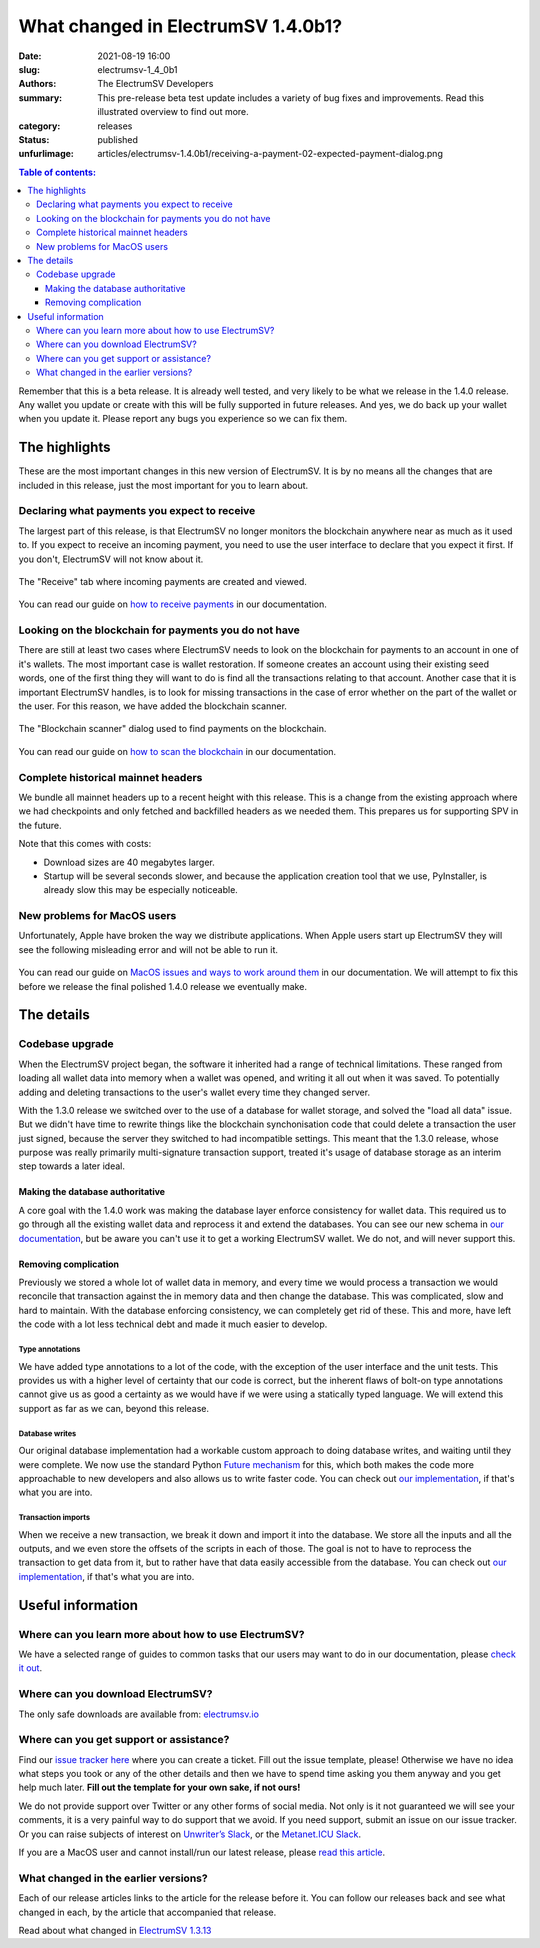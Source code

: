 What changed in ElectrumSV 1.4.0b1?
###################################

:date: 2021-08-19 16:00
:slug: electrumsv-1_4_0b1
:authors: The ElectrumSV Developers
:summary: This pre-release beta test update includes a variety of bug fixes and improvements. Read this illustrated overview to find out more.
:category: releases
:status: published
:unfurlimage: articles/electrumsv-1.4.0b1/receiving-a-payment-02-expected-payment-dialog.png

.. |br| raw:: html

   <br/>

.. contents:: Table of contents:
   :depth: 3

Remember that this is a beta release. It is already well tested, and very likely to be
what we release in the 1.4.0 release. Any wallet you update or create with this will be fully
supported in future releases. And yes, we do back up your wallet when you update it. Please
report any bugs you experience so we can fix them.

The highlights
--------------

These are the most important changes in this new version of ElectrumSV. It is by no means all
the changes that are included in this release, just the most important for you to learn about.

Declaring what payments you expect to receive
=============================================

The largest part of this release, is that ElectrumSV no longer monitors the blockchain anywhere
near as much as it used to. If you expect to receive an incoming payment, you need to use
the user interface to declare that you expect it first. If you don't, ElectrumSV will not know
about it.

.. figure:: {static}electrumsv-1.4.0b1/receiving-a-payment-02-expected-payment-dialog.png
   :align: center
   :width: 90 %
   :alt: The "Receive" tab where incoming payments are created and viewed.

   The "Receive" tab where incoming payments are created and viewed.

You can read our guide on `how to receive payments <https://electrumsv.readthedocs.io/en/releases-1.4/getting-started/receiving-a-payment.html>`__
in our documentation.

Looking on the blockchain for payments you do not have
======================================================

There are still at least two cases where ElectrumSV needs to look on the blockchain for payments
to an account in one of it's wallets. The most important case is wallet restoration. If someone
creates an account using their existing seed words, one of the first thing they will want to do is
find all the transactions relating to that account. Another case that it is important ElectrumSV
handles, is to look for missing transactions in the case of error whether on the part of
the wallet or the user. For this reason, we have added the blockchain scanner.

.. figure:: {static}electrumsv-1.4.0b1/20210803-blockchain-scanner-02-dialog-start-page.png
   :align: center
   :width: 90 %
   :alt: The "Blockchain scanner" dialog used to find payments on the blockchain.

   The "Blockchain scanner" dialog used to find payments on the blockchain.

You can read our guide on `how to scan the blockchain <https://electrumsv.readthedocs.io/en/releases-1.4/getting-started/scanning-the-blockchain.html>`__
in our documentation.

Complete historical mainnet headers
===================================

We bundle all mainnet headers up to a recent height with this release. This is a change from the
existing approach where we had checkpoints and only fetched and backfilled headers as we needed
them. This prepares us for supporting SPV in the future.

Note that this comes with costs:

* Download sizes are 40 megabytes larger.
* Startup will be several seconds slower, and because the application creation tool that we use,
  PyInstaller, is already slow this may be especially noticeable.

New problems for MacOS users
============================

Unfortunately, Apple have broken the way we distribute applications. When Apple users start up
ElectrumSV they will see the following misleading error and will not be able to run it.

.. figure:: {static}electrumsv-1.4.0b1/macos-damaged-dms.png
   :align: center
   :width: 50%
   :alt: The buggy MacOS "your application is not signed" dialog.

You can read our guide on `MacOS issues and ways to work around them <https://electrumsv.readthedocs.io/en/releases-1.4/problem-solving/macos.html#damaged-and-can-t-be-opened>`__
in our documentation. We will attempt to fix this before we release the final polished 1.4.0
release we eventually make.

The details
-----------

Codebase upgrade
================

When the ElectrumSV project began, the software it inherited had a range of technical limitations.
These ranged from loading all wallet data into memory when a wallet was opened, and writing it all
out when it was saved. To potentially adding and deleting transactions to the user's wallet every
time they changed server.

With the 1.3.0 release we switched over to the use of a database for wallet storage, and solved
the "load all data" issue. But we didn't have time to rewrite things like the blockchain
synchonisation code that could delete a transaction the user just signed, because the server they
switched to had incompatible settings. This meant that the 1.3.0 release, whose purpose was
really primarily multi-signature transaction support, treated it's usage of database storage
as an interim step towards a later ideal.

Making the database authoritative
~~~~~~~~~~~~~~~~~~~~~~~~~~~~~~~~~

A core goal with the 1.4.0 work was making the database layer enforce consistency for wallet
data. This required us to go through all the existing wallet data and reprocess it and extend
the databases. You can see our new schema in `our documentation <https://electrumsv.readthedocs.io/en/releases-1.4/building-on-electrumsv/wallet-database.html>`__,
but be aware you can't use it to get a working ElectrumSV wallet. We do not, and will never support this.

Removing complication
~~~~~~~~~~~~~~~~~~~~~

Previously we stored a whole lot of wallet data in memory, and every time we would process a
transaction we would reconcile that transaction against the in memory data and then change the
database. This was complicated, slow and hard to maintain. With the database enforcing
consistency, we can completely get rid of these. This and more, have left the code with a lot
less technical debt and made it much easier to develop.

Type annotations
^^^^^^^^^^^^^^^^

We have added type annotations to a lot of the code, with the exception of the user interface and
the unit tests. This provides us with a higher level of certainty that our code is correct, but
the inherent flaws of bolt-on type annotations cannot give us as good a certainty as we would have
if we were using a statically typed language. We will extend this support as far as we can, beyond
this release.

Database writes
^^^^^^^^^^^^^^^

Our original database implementation had a workable custom approach to doing database writes, and
waiting until they were complete. We now use the standard Python `Future mechanism <https://docs.python.org/3/library/concurrent.futures.html>`__
for this, which both makes the code more approachable to new developers and also allows us to write
faster code. You can check out `our implementation <https://github.com/electrumsv/electrumsv/blob/releases/1.4/electrumsv/wallet_database/sqlite_support.py#L295>`__, if
that's what you are into.

Transaction imports
^^^^^^^^^^^^^^^^^^^

When we receive a new transaction, we break it down and import it into the database. We store all
the inputs and all the outputs, and we even store the offsets of the scripts in each of those.
The goal is not to have to reprocess the transaction to get data from it, but to rather have that
data easily accessible from the database. You can check out `our implementation <https://github.com/electrumsv/electrumsv/blob/releases/1.4/electrumsv/wallet.py#L3387>`__, if that's
what you are into.

Useful information
------------------

Where can you learn more about how to use ElectrumSV?
=====================================================

We have a selected range of guides to common tasks that our users may want to do in our
documentation, please `check it out <https://electrumsv.readthedocs.io/>`__.

Where can you download ElectrumSV?
==================================

The only safe downloads are available from: `electrumsv.io <https://electrumsv.io/>`__

Where can you get support or assistance?
========================================

Find our `issue tracker here <https://github.com/electrumsv/electrumsv/issues>`__ where you can
create a ticket. Fill out the issue template, please! Otherwise we have no idea what steps you
took or any of the other details and then we have to spend time asking you them anyway and you
get help much later. **Fill out the template for your own sake, if not ours!**

We do not provide support over Twitter or any other forms of social media. Not only is it not
guaranteed we will see your comments, it is a very painful way to do support that we avoid. If
you need support, submit an issue on our issue tracker. Or you can raise subjects of interest on
`Unwriter’s Slack <https://atlantis.planaria.network/>`__, or the
`Metanet.ICU Slack <http://metanet.icu/>`__.

If you are a MacOS user and cannot install/run our latest release, please
`read this article <https://lapcatsoftware.com/articles/unsigned.html>`__.

What changed in the earlier versions?
=====================================

Each of our release articles links to the article for the release before it. You can follow our
releases back and see what changed in each, by the article that accompanied that release.

Read about what changed in `ElectrumSV 1.3.13 <{filename}electrumsv-1.3.13.rst>`__

